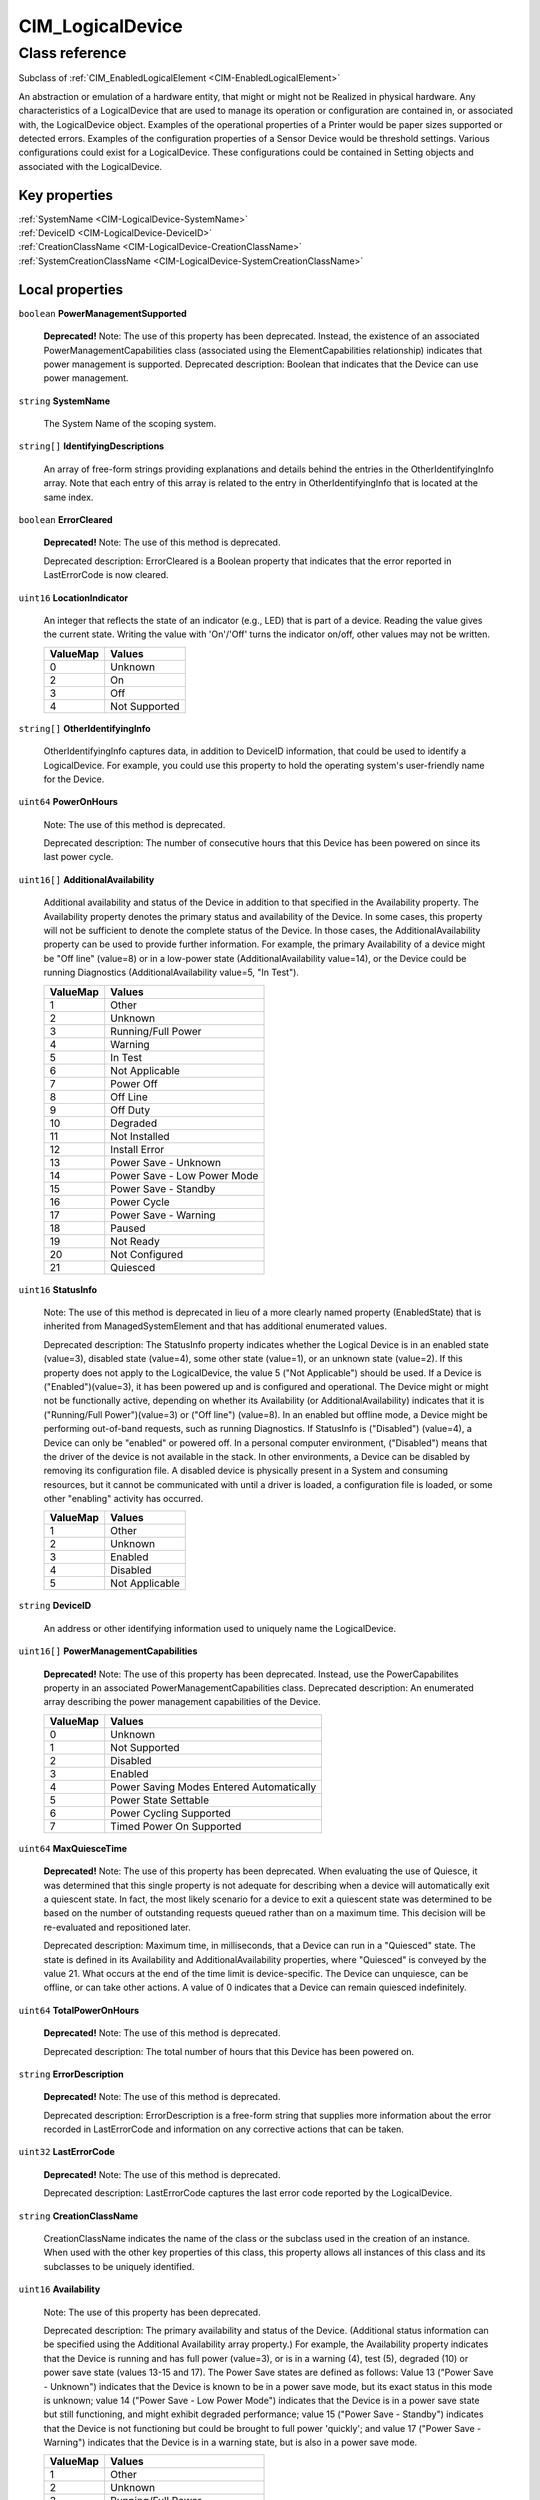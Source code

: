 .. _CIM-LogicalDevice:

CIM_LogicalDevice
-----------------

Class reference
===============
Subclass of :ref:`CIM_EnabledLogicalElement <CIM-EnabledLogicalElement>`

An abstraction or emulation of a hardware entity, that might or might not be Realized in physical hardware. Any characteristics of a LogicalDevice that are used to manage its operation or configuration are contained in, or associated with, the LogicalDevice object. Examples of the operational properties of a Printer would be paper sizes supported or detected errors. Examples of the configuration properties of a Sensor Device would be threshold settings. Various configurations could exist for a LogicalDevice. These configurations could be contained in Setting objects and associated with the LogicalDevice.


Key properties
^^^^^^^^^^^^^^

| :ref:`SystemName <CIM-LogicalDevice-SystemName>`
| :ref:`DeviceID <CIM-LogicalDevice-DeviceID>`
| :ref:`CreationClassName <CIM-LogicalDevice-CreationClassName>`
| :ref:`SystemCreationClassName <CIM-LogicalDevice-SystemCreationClassName>`

Local properties
^^^^^^^^^^^^^^^^

.. _CIM-LogicalDevice-PowerManagementSupported:

``boolean`` **PowerManagementSupported**

    **Deprecated!** 
    Note: The use of this property has been deprecated. Instead, the existence of an associated PowerManagementCapabilities class (associated using the ElementCapabilities relationship) indicates that power management is supported. Deprecated description: Boolean that indicates that the Device can use power management.

    
.. _CIM-LogicalDevice-SystemName:

``string`` **SystemName**

    The System Name of the scoping system.

    
.. _CIM-LogicalDevice-IdentifyingDescriptions:

``string[]`` **IdentifyingDescriptions**

    An array of free-form strings providing explanations and details behind the entries in the OtherIdentifyingInfo array. Note that each entry of this array is related to the entry in OtherIdentifyingInfo that is located at the same index.

    
.. _CIM-LogicalDevice-ErrorCleared:

``boolean`` **ErrorCleared**

    **Deprecated!** 
    Note: The use of this method is deprecated. 

    Deprecated description: ErrorCleared is a Boolean property that indicates that the error reported in LastErrorCode is now cleared.

    
.. _CIM-LogicalDevice-LocationIndicator:

``uint16`` **LocationIndicator**

    An integer that reflects the state of an indicator (e.g., LED) that is part of a device. Reading the value gives the current state. Writing the value with 'On'/'Off' turns the indicator on/off, other values may not be written.

    
    ======== =============
    ValueMap Values       
    ======== =============
    0        Unknown      
    2        On           
    3        Off          
    4        Not Supported
    ======== =============
    
.. _CIM-LogicalDevice-OtherIdentifyingInfo:

``string[]`` **OtherIdentifyingInfo**

    OtherIdentifyingInfo captures data, in addition to DeviceID information, that could be used to identify a LogicalDevice. For example, you could use this property to hold the operating system's user-friendly name for the Device.

    
.. _CIM-LogicalDevice-PowerOnHours:

``uint64`` **PowerOnHours**

    Note: The use of this method is deprecated. 

    Deprecated description: The number of consecutive hours that this Device has been powered on since its last power cycle.

    
.. _CIM-LogicalDevice-AdditionalAvailability:

``uint16[]`` **AdditionalAvailability**

    Additional availability and status of the Device in addition to that specified in the Availability property. The Availability property denotes the primary status and availability of the Device. In some cases, this property will not be sufficient to denote the complete status of the Device. In those cases, the AdditionalAvailability property can be used to provide further information. For example, the primary Availability of a device might be "Off line" (value=8) or in a low-power state (AdditionalAvailability value=14), or the Device could be running Diagnostics (AdditionalAvailability value=5, "In Test").

    
    ======== ===========================
    ValueMap Values                     
    ======== ===========================
    1        Other                      
    2        Unknown                    
    3        Running/Full Power         
    4        Warning                    
    5        In Test                    
    6        Not Applicable             
    7        Power Off                  
    8        Off Line                   
    9        Off Duty                   
    10       Degraded                   
    11       Not Installed              
    12       Install Error              
    13       Power Save - Unknown       
    14       Power Save - Low Power Mode
    15       Power Save - Standby       
    16       Power Cycle                
    17       Power Save - Warning       
    18       Paused                     
    19       Not Ready                  
    20       Not Configured             
    21       Quiesced                   
    ======== ===========================
    
.. _CIM-LogicalDevice-StatusInfo:

``uint16`` **StatusInfo**

    Note: The use of this method is deprecated in lieu of a more clearly named property (EnabledState) that is inherited from ManagedSystemElement and that has additional enumerated values. 

    Deprecated description: The StatusInfo property indicates whether the Logical Device is in an enabled state (value=3), disabled state (value=4), some other state (value=1), or an unknown state (value=2). If this property does not apply to the LogicalDevice, the value 5 ("Not Applicable") should be used. If a Device is ("Enabled")(value=3), it has been powered up and is configured and operational. The Device might or might not be functionally active, depending on whether its Availability (or AdditionalAvailability) indicates that it is ("Running/Full Power")(value=3) or ("Off line") (value=8). In an enabled but offline mode, a Device might be performing out-of-band requests, such as running Diagnostics. If StatusInfo is ("Disabled") (value=4), a Device can only be "enabled" or powered off. In a personal computer environment, ("Disabled") means that the driver of the device is not available in the stack. In other environments, a Device can be disabled by removing its configuration file. A disabled device is physically present in a System and consuming resources, but it cannot be communicated with until a driver is loaded, a configuration file is loaded, or some other "enabling" activity has occurred.

    
    ======== ==============
    ValueMap Values        
    ======== ==============
    1        Other         
    2        Unknown       
    3        Enabled       
    4        Disabled      
    5        Not Applicable
    ======== ==============
    
.. _CIM-LogicalDevice-DeviceID:

``string`` **DeviceID**

    An address or other identifying information used to uniquely name the LogicalDevice.

    
.. _CIM-LogicalDevice-PowerManagementCapabilities:

``uint16[]`` **PowerManagementCapabilities**

    **Deprecated!** 
    Note: The use of this property has been deprecated. Instead, use the PowerCapabilites property in an associated PowerManagementCapabilities class. Deprecated description: An enumerated array describing the power management capabilities of the Device.

    
    ======== ========================================
    ValueMap Values                                  
    ======== ========================================
    0        Unknown                                 
    1        Not Supported                           
    2        Disabled                                
    3        Enabled                                 
    4        Power Saving Modes Entered Automatically
    5        Power State Settable                    
    6        Power Cycling Supported                 
    7        Timed Power On Supported                
    ======== ========================================
    
.. _CIM-LogicalDevice-MaxQuiesceTime:

``uint64`` **MaxQuiesceTime**

    **Deprecated!** 
    Note: The use of this property has been deprecated. When evaluating the use of Quiesce, it was determined that this single property is not adequate for describing when a device will automatically exit a quiescent state. In fact, the most likely scenario for a device to exit a quiescent state was determined to be based on the number of outstanding requests queued rather than on a maximum time. This decision will be re-evaluated and repositioned later. 

    Deprecated description: Maximum time, in milliseconds, that a Device can run in a "Quiesced" state. The state is defined in its Availability and AdditionalAvailability properties, where "Quiesced" is conveyed by the value 21. What occurs at the end of the time limit is device-specific. The Device can unquiesce, can be offline, or can take other actions. A value of 0 indicates that a Device can remain quiesced indefinitely.

    
.. _CIM-LogicalDevice-TotalPowerOnHours:

``uint64`` **TotalPowerOnHours**

    **Deprecated!** 
    Note: The use of this method is deprecated. 

    Deprecated description: The total number of hours that this Device has been powered on.

    
.. _CIM-LogicalDevice-ErrorDescription:

``string`` **ErrorDescription**

    **Deprecated!** 
    Note: The use of this method is deprecated. 

    Deprecated description: ErrorDescription is a free-form string that supplies more information about the error recorded in LastErrorCode and information on any corrective actions that can be taken.

    
.. _CIM-LogicalDevice-LastErrorCode:

``uint32`` **LastErrorCode**

    **Deprecated!** 
    Note: The use of this method is deprecated. 

    Deprecated description: LastErrorCode captures the last error code reported by the LogicalDevice.

    
.. _CIM-LogicalDevice-CreationClassName:

``string`` **CreationClassName**

    CreationClassName indicates the name of the class or the subclass used in the creation of an instance. When used with the other key properties of this class, this property allows all instances of this class and its subclasses to be uniquely identified.

    
.. _CIM-LogicalDevice-Availability:

``uint16`` **Availability**

    Note: The use of this property has been deprecated. 

    Deprecated description: The primary availability and status of the Device. (Additional status information can be specified using the Additional Availability array property.) For example, the Availability property indicates that the Device is running and has full power (value=3), or is in a warning (4), test (5), degraded (10) or power save state (values 13-15 and 17). The Power Save states are defined as follows: Value 13 ("Power Save - Unknown") indicates that the Device is known to be in a power save mode, but its exact status in this mode is unknown; value 14 ("Power Save - Low Power Mode") indicates that the Device is in a power save state but still functioning, and might exhibit degraded performance; value 15 ("Power Save - Standby") indicates that the Device is not functioning but could be brought to full power 'quickly'; and value 17 ("Power Save - Warning") indicates that the Device is in a warning state, but is also in a power save mode.

    
    ======== ===========================
    ValueMap Values                     
    ======== ===========================
    1        Other                      
    2        Unknown                    
    3        Running/Full Power         
    4        Warning                    
    5        In Test                    
    6        Not Applicable             
    7        Power Off                  
    8        Off Line                   
    9        Off Duty                   
    10       Degraded                   
    11       Not Installed              
    12       Install Error              
    13       Power Save - Unknown       
    14       Power Save - Low Power Mode
    15       Power Save - Standby       
    16       Power Cycle                
    17       Power Save - Warning       
    18       Paused                     
    19       Not Ready                  
    20       Not Configured             
    21       Quiesced                   
    ======== ===========================
    
.. _CIM-LogicalDevice-SystemCreationClassName:

``string`` **SystemCreationClassName**

    The CreationClassName of the scoping system.

    

Local methods
^^^^^^^^^^^^^

    .. _CIM-LogicalDevice-Reset:

``uint32`` **Reset** ()

    Requests a reset of the LogicalDevice. The return value should be 0 if the request was successfully executed, 1 if the request is not supported, and some other value if an error occurred. In a subclass, the set of possible return codes could be specified, using a ValueMap qualifier on the method. The strings to which the ValueMap contents are 'translated' can also be specified in the subclass as a Values array qualifier.

    
    **Parameters**
    
*None*
    .. _CIM-LogicalDevice-SetPowerState:

``uint32`` **SetPowerState** (``uint16`` PowerState, ``datetime`` Time)

    **Deprecated!** 
    Note: The use of this method has been deprecated. Instead, use the SetPowerState method in the associated PowerManagementService class. Deprecated description: Sets the power state of the Device.

    
    **Parameters**
    
        *IN* ``uint16`` **PowerState**
            The power state to set.

            
            ======== ===========================
            ValueMap Values                     
            ======== ===========================
            1        Full Power                 
            2        Power Save - Low Power Mode
            3        Power Save - Standby       
            4        Power Save - Other         
            5        Power Cycle                
            6        Power Off                  
            ======== ===========================
            
        
        *IN* ``datetime`` **Time**
            Time indicates when the power state should be set, either as a regular date-time value or as an interval value (where the interval begins when the method invocation is received).

            
        
    
    .. _CIM-LogicalDevice-QuiesceDevice:

``uint32`` **QuiesceDevice** (``boolean`` Quiesce)

    Note: The use of this method has been deprecated in lieu of the more general RequestStateChange method that directly overlaps with the functionality provided by this method. 

    Deprecated description: Requests that the LogicalDevice cleanly cease all activity ("Quiesce" input parameter=TRUE) or resume activity (=FALSE). For this method to quiesce a Device, that Device should have an Availability (or Additional Availability) of "Running/Full Power" (value=3) and an EnabledStatus/StatusInfo of "Enabled". For example, if quiesced, a Device can then be taken offline for diagnostics, or disabled for power off and hot swap. For the method to "unquiesce" a Device, that Device should have an Availability (or AdditionalAvailability) of "Quiesced" (value=21) and an EnabledStatus or StatusInfo of "Enabled". In this case, the Device would be returned to an "Enabled" and "Running/Full Power" status. 

    The return code of the method should indicate the success or failure of the quiesce. It should return 0 if successful, 1 if the request is not supported at all, 2 if the request is not supported due to the current state of the Device, and some other value if any other error occurred. In a subclass, the set of possible return codes could be specified, using a ValueMap qualifier on the method. The strings to which the ValueMap contents are 'translated' can also be specified in the subclass as a Values array qualifier.

    
    **Parameters**
    
        *IN* ``boolean`` **Quiesce**
            If set to TRUE, then cleanly cease all activity. If FALSE, resume activity.

            
        
    
    .. _CIM-LogicalDevice-EnableDevice:

``uint32`` **EnableDevice** (``boolean`` Enabled)

    **Deprecated!** 
    Note: The use of this method has been deprecated in lieu of the more general RequestStateChange method that directly overlaps with the functionality provided by this method. 

    Deprecated description: Requests that the LogicalDevice be enabled ("Enabled" input parameter=TRUE) or disabled (=FALSE). If successful, the StatusInfo or EnabledState properties of the Device should reflect the desired state (enabled or disabled). Note that this function overlaps with the RequestedState property. RequestedState was added to the model to maintain a record (for example, a persisted value) of the last state request. Invoking the EnableDevice method should set the RequestedState property appropriately. 

    The return code should be 0 if the request was successfully executed, 1 if the request is not supported, and some other value if an error occurred. In a subclass, the set of possible return codes could be specified by using a ValueMap qualifier on the method. The strings to which the ValueMap contents are 'translated' can also be specified in the subclass as a Values array qualifier.

    
    **Parameters**
    
        *IN* ``boolean`` **Enabled**
            If TRUE, enable the device. If FALSE, disable the device.

            
        
    
    .. _CIM-LogicalDevice-OnlineDevice:

``uint32`` **OnlineDevice** (``boolean`` Online)

    Note: The use of this method has been deprecated in lieu of the more general RequestStateChange method that directly overlaps with the functionality provided by this method. 

    Deprecated description: Requests that the LogicalDevice be brought online ("Online" input parameter=TRUE) or taken offline (=FALSE). "Online" indicates that the Device is ready to accept requests, and is operational and fully functioning. In this case, the Availability property of the Device would be set to a value of 3 ("Running/Full Power"). "Offline" indicates that a Device is powered on and operational, but is not processing functional requests. In an offline state, a Device might be capable of running diagnostics or generating operational alerts. For example, when the "Offline" button is pushed on a Printer, the Device is no longer available to process print jobs, but it could be available for diagnostics or maintenance. 

    If this method is successful, the Availability and AdditionalAvailability properties of the Device should reflect the updated status. If a failure occurs when you try to bring the Device online or offline, it should remain in its current state. The request, if unsuccessful, should not leave the Device in an indeterminate state. When bringing a Device back "Online" from an "Offline" mode, the Device should be restored to its last "Online" state, if at all possible. Only a Device that has an EnabledState or StatusInfo of "Enabled" and has been configured can be brought online or taken offline. 

    OnlineDevice should return 0 if successful, 1 if the request is not supported at all, 2 if the request is not supported due to the current state of the Device, and some other value if any other error occurred. In a subclass, the set of possible return codes could be specified, using a ValueMap qualifier on the method. The strings to which the ValueMap contents are 'translated' can also be specified in the subclass as a Values array qualifier. 

    Note that the function of this method overlaps with the RequestedState property. RequestedState was added to the model to maintain a record (for example, a persisted value) of the last state request. Invoking the OnlineDevice method should set the RequestedState property appropriately.

    
    **Parameters**
    
        *IN* ``boolean`` **Online**
            If TRUE, take the device online. If FALSE, take the device offline.

            
        
    
    .. _CIM-LogicalDevice-SaveProperties:

``uint32`` **SaveProperties** ()

    **Deprecated!** 
    Note: The use of this method is deprecated. Its function is handled more generally by the ConfigurationData subclass of SettingData. 

    Deprecated description: Requests that the Device capture its current configuration, setup or state information, or both in a backing store. 

    The information returned by this method could be used at a later time (using the RestoreProperties method) to return a Device to its present "condition". This method might not be supported by all Devices. The method should return 0 if successful, 1 if the request is not supported, and some other value if any other error occurred. In a subclass, the set of possible return codes could be specified, using a ValueMap qualifier on the method. The strings to which the ValueMap contents are 'translated' can also be specified in the subclass as a Values array qualifier.

    
    **Parameters**
    
*None*
    .. _CIM-LogicalDevice-RestoreProperties:

``uint32`` **RestoreProperties** ()

    Note: The use of this method is deprecated. Its function is handled more generally by the ConfigurationData subclass of SettingData. 

    Requests that the Device re-establish its configuration, setup or state information, or both from a backing store. The information would have been captured at an earlier time (using the SaveProperties method). This method might not be supported by all Devices. The method should return 0 if successful, 1 if the request is not supported, and some other value if any other error occurred. In a subclass, the set of possible return codes could be specified using a ValueMap qualifier on the method. The strings to which the ValueMap contents are 'translated' can also be specified in the subclass as a Values array qualifier.

    
    **Parameters**
    
*None*

Inherited properties
^^^^^^^^^^^^^^^^^^^^

| ``uint16`` :ref:`RequestedState <CIM-EnabledLogicalElement-RequestedState>`
| ``uint16`` :ref:`HealthState <CIM-ManagedSystemElement-HealthState>`
| ``string[]`` :ref:`StatusDescriptions <CIM-ManagedSystemElement-StatusDescriptions>`
| ``uint16`` :ref:`CommunicationStatus <CIM-ManagedSystemElement-CommunicationStatus>`
| ``datetime`` :ref:`TimeOfLastStateChange <CIM-EnabledLogicalElement-TimeOfLastStateChange>`
| ``string`` :ref:`Name <CIM-ManagedSystemElement-Name>`
| ``string`` :ref:`Status <CIM-ManagedSystemElement-Status>`
| ``string`` :ref:`ElementName <CIM-ManagedElement-ElementName>`
| ``string`` :ref:`Description <CIM-ManagedElement-Description>`
| ``uint16`` :ref:`TransitioningToState <CIM-EnabledLogicalElement-TransitioningToState>`
| ``uint64`` :ref:`Generation <CIM-ManagedElement-Generation>`
| ``uint16`` :ref:`PrimaryStatus <CIM-ManagedSystemElement-PrimaryStatus>`
| ``string`` :ref:`InstanceID <CIM-ManagedElement-InstanceID>`
| ``uint16`` :ref:`OperatingStatus <CIM-ManagedSystemElement-OperatingStatus>`
| ``uint16`` :ref:`DetailedStatus <CIM-ManagedSystemElement-DetailedStatus>`
| ``datetime`` :ref:`InstallDate <CIM-ManagedSystemElement-InstallDate>`
| ``uint16`` :ref:`EnabledDefault <CIM-EnabledLogicalElement-EnabledDefault>`
| ``uint16`` :ref:`EnabledState <CIM-EnabledLogicalElement-EnabledState>`
| ``string`` :ref:`Caption <CIM-ManagedElement-Caption>`
| ``uint16[]`` :ref:`AvailableRequestedStates <CIM-EnabledLogicalElement-AvailableRequestedStates>`
| ``string`` :ref:`OtherEnabledState <CIM-EnabledLogicalElement-OtherEnabledState>`
| ``uint16[]`` :ref:`OperationalStatus <CIM-ManagedSystemElement-OperationalStatus>`

Inherited methods
^^^^^^^^^^^^^^^^^

| :ref:`RequestStateChange <CIM-EnabledLogicalElement-RequestStateChange>`

